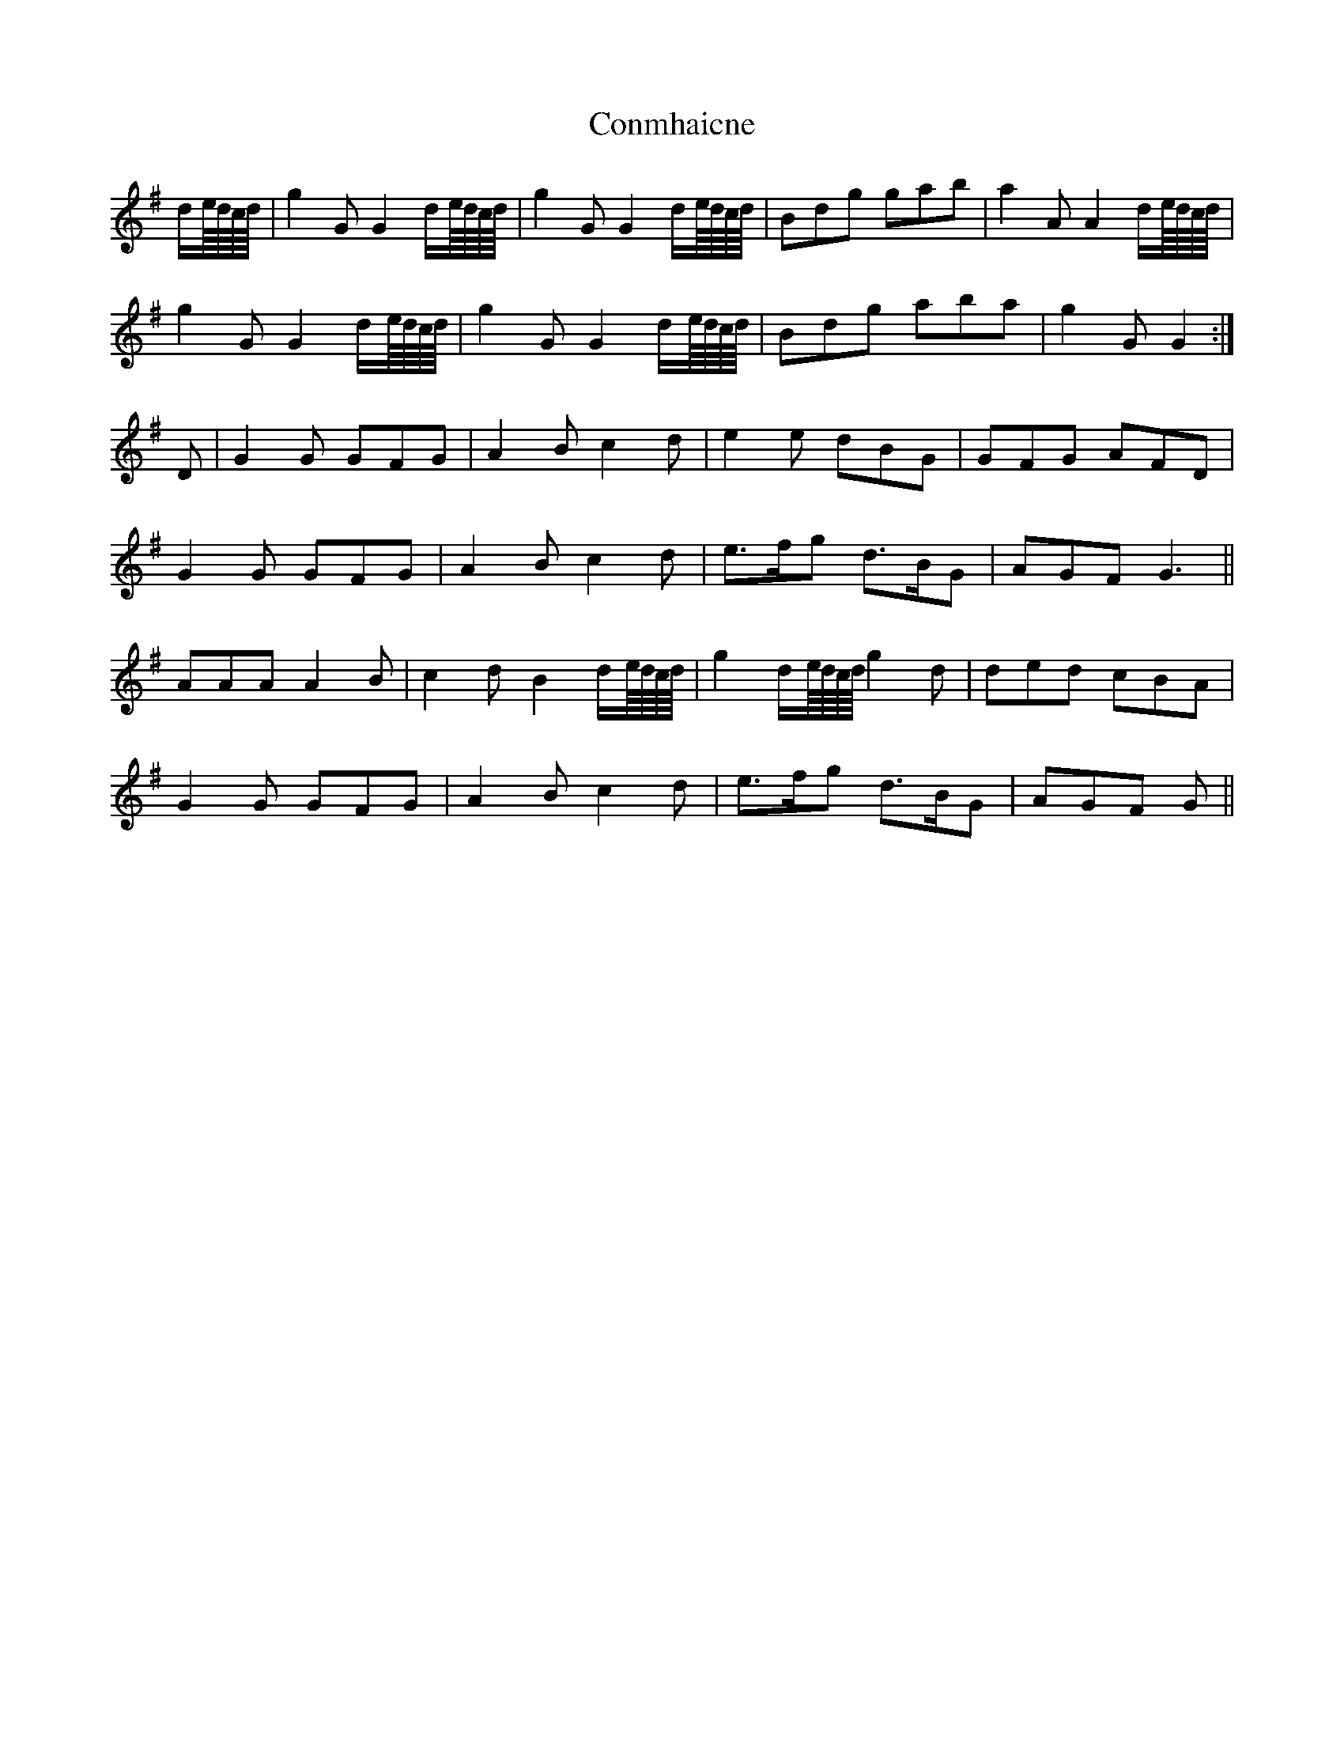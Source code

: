 X: 7987
T: Conmhaicne
R: march
M: 
K: Gmajor
d/e///d///c///d///|g2 G G2 d/e///d///c///d///|g2 G G2 d/e///d///c///d///|Bdg gab|a2 A A2 d/e///d///c///d///|
g2 G G2 d/e///d///c///d///|g2 G G2 d/e///d///c///d///|Bdg aba|g2 G G2:|
D|G2 G GFG|A2 B c2 d|e2 e dBG|GFG AFD|
G2 G GFG|A2 B c2 d|e>fg d>BG|AGF G3||
AAA A2 B|c2 d B2 d/e///d///c///d///|g2 d/e///d///c///d/// g2 d|ded cBA|
G2 G GFG|A2 B c2 d|e>fg d>BG|AGF G||

